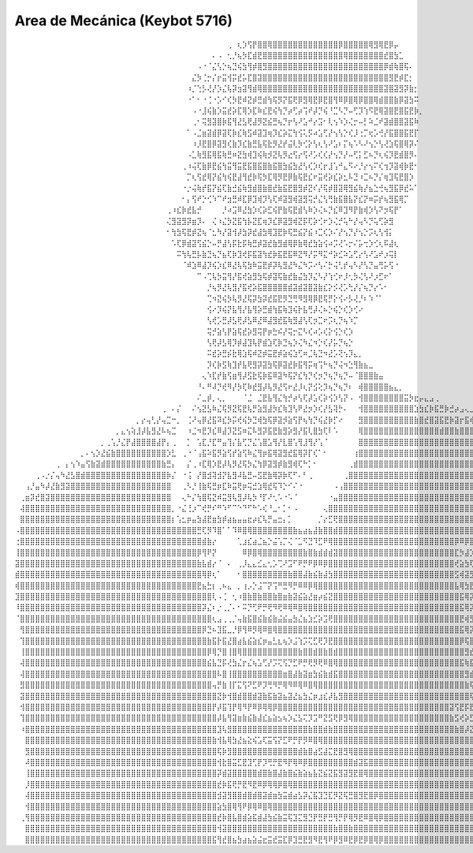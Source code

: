 Area de Mecánica (Keybot 5716)
==============================



⠀⠀⠀⠀⠀⠀⠀⠀⠀⠀⠀⠀⠀⠀⠀⠀⠀⠀⠀⠀⠀⠀⠀⠀⠀⠀⠀⠀⠀⠀⠀⠀⠀⠀⠀⠀⠀⠀⠀⠀⠀⠀⢀⠀⢆⡱⢫⡟⣿⣿⢿⣿⣿⣿⣿⣿⣿⣿⣿⣿⣿⣿⣿⣿⡿⣿⣿⣿⣿⣿⢿⣻⢿⣟⡿⡤⠀⠀⠀⠀⠀⠀⠀⠀⠀⠀⠀⠀⠀⠀⠀⠀⠀⠀⠀⠀⠀⠀⠀⠀⠀⠀⠀⠀⠀⠀⠀⠀⠀⠀⠀⠀⠀⠀⠀⠀⠀⠀⠀⠀⠀⠀⠀⠀⠀⠀
⠀⠀⠀⠀⠀⠀⠀⠀⠀⠀⠀⠀⠀⠀⠀⠀⠀⠀⠀⠀⠀⠀⠀⠀⠀⠀⠀⠀⠀⠀⠀⠀⠀⠀⠀⠀⠀⠀⠀⠄⠠⠀⢂⡘⢦⡳⣏⣾⣟⣿⣿⣿⣿⣿⣿⣿⣿⣿⣿⣿⣿⣿⣿⣿⣿⢿⣿⣿⣿⣿⣿⣿⣿⣞⣿⣳⣁⠀⠀⠀⠀⠀⠀⠀⠀⠀⠀⠀⠀⠀⠀⠀⠀⠀⠀⠀⠀⠀⠀⠀⠀⠀⠀⠀⠀⠀⠀⠀⠀⠀⠀⠀⠀⠀⠀⠀⠀⠀⠀⠀⠀⠀⠀⠀⠀⠀
⠀⠀⠀⠀⠀⠀⠀⠀⠀⠀⠀⠀⠀⠀⠀⠀⠀⠀⠀⠀⠀⠀⠀⠀⠀⠀⠀⠀⠀⠀⠀⠀⠀⠀⠀⠀⠠⠐⠈⣌⢣⡑⢦⣙⢮⣳⢻⡾⣿⣻⣿⣿⣿⣿⣿⣿⣿⣿⣿⣿⣿⣿⣿⣿⣿⣿⣿⣿⣿⣿⣿⣿⣿⡿⣾⢷⣿⢯⠄⠀⠀⠀⠀⠀⠀⠀⠀⠀⠀⠀⠀⠀⠀⠀⠀⠀⠀⠀⠀⠀⠀⠀⠀⠀⠀⠀⠀⠀⠀⠀⠀⠀⠀⠀⠀⠀⠀⠀⠀⠀⠀⠀⠀⠀⠀⠀
⠀⠀⠀⠀⠀⠀⠀⠀⠀⠀⠀⠀⠀⠀⠀⠀⠀⠀⠀⠀⠀⠀⠀⠀⠀⠀⠀⠀⠀⠀⠀⠀⠀⠀⠀⣌⡳⢈⡒⡌⡖⣭⢺⡭⣞⡥⣏⣿⣽⣿⣿⣿⣿⣿⣿⣿⣿⣿⣿⣿⣿⣿⣿⣿⣿⣿⣿⣿⣿⣿⣿⣿⣿⣿⣻⣟⡾⣏⡂⠀⠀⠀⠀⠀⠀⠀⠀⠀⠀⠀⠀⠀⠀⠀⠀⠀⠀⠀⠀⠀⠀⠀⠀⠀⠀⠀⠀⠀⠀⠀⠀⠀⠀⠀⠀⠀⠀⠀⠀⠀⠀⠀⠀⠀⠀⠀
⠀⠀⠀⠀⠀⠀⠀⠀⠀⠀⠀⠀⠀⠀⠀⠀⠀⠀⠀⠀⠀⠀⠀⠀⠀⠀⠀⠀⠀⠀⠀⠀⠀⠀⠰⡈⢑⡣⢜⡜⡱⣌⢧⡽⣲⣽⢻⣾⢿⣿⣿⣿⣿⣿⣿⣿⣿⣿⣿⣿⣿⣿⣿⣿⣿⣿⣿⣿⣿⣿⣿⣿⣿⣽⣿⣽⣻⡽⣷⡂⠀⠀⠀⠀⠀⠀⠀⠀⠀⠀⠀⠀⠀⠀⠀⠀⠀⠀⠀⠀⠀⠀⠀⠀⠀⠀⠀⠀⠀⠀⠀⠀⠀⠀⠀⠀⠀⠀⠀⠀⠀⠀⠀⠀⠀⠀
⠀⠀⠀⠀⠀⠀⠀⠀⠀⠀⠀⠀⠀⠀⠀⠀⠀⠀⠀⠀⠀⠀⠀⠀⠀⠀⠀⠀⠀⠀⠀⠀⠀⠀⠐⠁⠂⠐⢈⠐⡡⠊⢎⡳⣟⠾⣝⡾⣛⣾⢳⢯⡻⡝⣯⢟⡿⣻⢿⣟⡿⣟⣿⢻⠿⡿⣿⢿⡿⣿⣿⢿⣾⣿⣿⣷⡿⣽⣳⠭⠀⠀⠀⠀⠀⠀⠀⠀⠀⠀⠀⠀⠀⠀⠀⠀⠀⠀⠀⠀⠀⠀⠀⠀⠀⠀⠀⠀⠀⠀⠀⠀⠀⠀⠀⠀⠀⠀⠀⠀⠀⠀⠀⠀⠀⠀
⠀⠀⠀⠀⠀⠀⠀⠀⠀⠀⠀⠀⠀⠀⠀⠀⠀⠀⠀⠀⠀⠀⠀⠀⠀⠀⠀⠀⠀⠀⠀⠀⠀⠀⠀⠠⠐⣸⢮⣷⡱⣭⣞⡵⣏⢿⡱⣏⠷⣎⣟⢮⢳⡙⡴⢋⡴⢩⠞⡼⡙⢮⠘⣉⠣⡙⠤⢋⡹⢱⠫⣟⢿⣽⣿⣟⣿⣯⣟⡷⡀⠀⠀⠀⠀⠀⠀⠀⠀⠀⠀⠀⠀⠀⠀⠀⠀⠀⠀⠀⠀⠀⠀⠀⠀⠀⠀⠀⠀⠀⠀⠀⠀⠀⠀⠀⠀⠀⠀⠀⠀⠀⠀⠀⠀⠀
⠀⠀⠀⠀⠀⠀⠀⠀⠀⠀⠀⠀⠀⠀⠀⠀⠀⠀⠀⠀⠀⠀⠀⠀⠀⠀⠀⠀⠀⠀⠀⠀⠀⠀⠀⢀⠂⢭⣻⣽⣿⡷⣯⢻⣜⣣⢟⣼⡻⣝⣮⣛⢦⡙⡖⢣⠜⣡⠚⡔⣩⠂⢇⢢⠱⡱⢌⡒⠤⡃⠵⣈⠞⣽⣾⣿⣿⣽⣯⠷⠀⠀⠀⠀⠀⠀⠀⠀⠀⠀⠀⠀⠀⠀⠀⠀⠀⠀⠀⠀⠀⠀⠀⠀⠀⠀⠀⠀⠀⠀⠀⠀⠀⠀⠀⠀⠀⠀⠀⠀⠀⠀⠀⠀⠀⠀
⠀⠀⠀⠀⠀⠀⠀⠀⠀⠀⠀⠀⠀⠀⠀⠀⠀⠀⠀⠀⠀⠀⠀⠀⠀⠀⠀⠀⠀⠀⠀⠀⠀⠀⠁⠠⣈⣶⣽⣾⡿⣽⢏⡷⣎⢷⣫⠾⣽⣹⢶⡹⣎⡵⣍⢳⢪⢅⡫⠴⣡⢋⡜⢢⢣⡑⢎⡸⢐⡉⢖⡡⢚⡜⣯⣿⣿⣯⣟⡏⠀⠀⠀⠀⠀⠀⠀⠀⠀⠀⠀⠀⠀⠀⠀⠀⠀⠀⠀⠀⠀⠀⠀⠀⠀⠀⠀⠀⠀⠀⠀⠀⠀⠀⠀⠀⠀⠀⠀⠀⠀⠀⠀⠀⠀⠀
⠀⠀⠀⠀⠀⠀⠀⠀⠀⠀⠀⠀⠀⠀⠀⠀⠀⠀⠀⠀⠀⠀⠀⠀⠀⠀⠀⠀⠀⠀⠀⠀⠀⠀⠀⠰⡸⣟⣿⡿⣽⣻⢎⣷⡹⣎⣷⣛⣧⢯⣗⡻⣜⡞⣬⢇⡳⢊⡕⢣⢆⢣⠜⣡⠆⡍⢦⠡⠣⠜⢢⡑⢣⢜⣱⢯⣿⢿⡽⠌⠀⠀⠀⠀⠀⠀⠀⠀⠀⠀⠀⠀⠀⠀⠀⠀⠀⠀⠀⠀⠀⠀⠀⠀⠀⠀⠀⠀⠀⠀⠀⠀⠀⠀⠀⠀⠀⠀⠀⠀⠀⠀⠀⠀⠀⠀
⠀⠀⠀⠀⠀⠀⠀⠀⠀⠀⠀⠀⠀⠀⠀⠀⠀⠀⠀⠀⠀⠀⠀⠀⠀⠀⠀⠀⠀⠀⠀⠀⠀⠀⠠⣁⢷⣻⣯⢿⣯⢷⣛⠶⣝⣳⢾⣹⢮⢷⡺⣝⢧⡻⣔⢫⡔⢫⠜⡡⢎⢎⡜⢢⡙⡜⠤⢋⡅⣋⠦⡙⢆⢮⡹⣟⣾⣿⡻⠄⠀⠀⠀⠀⠀⠀⠀⠀⠀⠀⠀⠀⠀⠀⠀⠀⠀⠀⠀⠀⠀⠀⠀⠀⠀⠀⠀⠀⠀⠀⠀⠀⠀⠀⠀⠀⠀⠀⠀⠀⠀⠀⠀⠀⠀⠀
⠀⠀⠀⠀⠀⠀⠀⠀⠀⠀⠀⠀⠀⠀⠀⠀⠀⠀⠀⠀⠀⠀⠀⠀⠀⠀⠀⠀⠀⠀⠀⠀⠀⢀⠰⢬⢏⣷⡿⣟⣮⢳⣭⢻⣭⣟⣯⣿⣯⣿⣷⣯⣿⣳⣮⣳⣜⢣⢎⡱⢎⡖⣸⢡⠚⣄⠫⠔⡘⡔⢢⠍⢎⢲⡹⣽⢾⡷⣟⠂⠀⠀⠀⠀⠀⠀⠀⠀⠀⠀⠀⠀⠀⠀⠀⠀⠀⠀⠀⠀⠀⠀⠀⠀⠀⠀⠀⠀⠀⠀⠀⠀⠀⠀⠀⠀⠀⠀⠀⠀⠀⠀⠀⠀⠀⠀
⠀⠀⠀⠀⠀⠀⠀⠀⠀⠀⠀⠀⠀⠀⠀⠀⠀⠀⠀⠀⠀⠀⠀⠀⠀⠀⠀⠀⠀⠀⠀⠀⠀⠀⡉⢆⢫⣞⢿⡝⣮⢳⢮⣟⣼⢻⣞⡷⢯⡳⣏⢿⡻⣟⡿⣷⢯⣟⣎⠖⣭⢞⡵⣎⡵⣂⠧⣙⠰⣉⠦⡙⡌⢶⣹⢯⣟⣿⡱⠀⠀⠀⠀⠀⠀⠀⠀⠀⠀⠀⠀⠀⠀⠀⠀⠀⠀⠀⠀⠀⠀⠀⠀⠀⠀⠀⠀⠀⠀⠀⠀⠀⠀⠀⠀⠀⠀⠀⠀⠀⠀⠀⠀⠀⠀⠀
⠀⠀⠀⠀⠀⠀⠀⠀⠀⠀⠀⠀⠀⠀⠀⠀⠀⠀⠀⠀⠀⠀⠀⠀⠀⠀⠀⠀⠀⠀⠀⠀⠀⠐⡐⢬⢷⡞⣯⡝⣮⢏⣷⣚⣮⢷⣻⣾⣿⣷⣿⣞⣷⣯⣟⣿⣻⡾⣝⠎⡜⢯⡾⣿⣽⢿⣻⣮⢷⡜⣦⣑⢚⢦⣻⣯⡿⣞⠥⠁⠀⠀⠀⠀⠀⠀⠀⠀⠀⠀⠀⠀⠀⠀⠀⠀⠀⠀⠀⠀⠀⠀⠀⠀⠀⠀⠀⠀⠀⠀⠀⠀⠀⠀⠀⠀⠀⠀⠀⠀⠀⠀⠀⠀⠀⠀
⠀⠀⠀⠀⠀⠀⠀⠀⠀⠀⠀⠀⠀⠀⠀⠀⠀⠀⠀⠀⠀⠀⠀⠀⠀⠀⠀⠀⠀⠀⠀⠀⠀⠂⡄⢫⠞⡑⢊⠱⠉⠞⣲⣛⠾⣏⡿⣹⢾⡹⢣⢏⠾⣽⣻⢾⣽⣻⢭⡚⣌⢣⢛⣷⣯⣿⣧⡝⣎⡝⠶⡭⡞⢦⣻⣯⢿⡉⠀⠀⠀⠀⠀⠀⠀⠀⠀⠀⠀⠀⠀⠀⠀⠀⠀⠀⠀⠀⠀⠀⠀⠀⠀⠀⠀⠀⠀⠀⠀⠀⠀⠀⠀⠀⠀⠀⠀⠀⠀⠀⠀⠀⠀⠀⠀⠀
⠀⠀⠀⠀⠀⠀⠀⠀⠀⠀⠀⠀⠀⠀⠀⠀⠀⠀⠀⠀⠀⠀⠀⠀⠀⠀⠀⠀⠀⠀⢀⠰⣎⡷⣞⣧⡚⠀⠀⠀⠀⡘⠴⣩⠿⣜⣳⡱⢎⡵⣋⢮⡟⣷⢯⣟⣾⢣⠷⡱⢌⠦⡙⣎⠿⣹⠻⡟⣷⢾⡱⢣⠝⡲⢯⡟⠁⠀⠀⠀⠀⠀⠀⠀⠀⠀⠀⠀⠀⠀⠀⠀⠀⠀⠀⠀⠀⠀⠀⠀⠀⠀⠀⠀⠀⠀⠀⠀⠀⠀⠀⠀⠀⠀⠀⠀⠀⠀⠀⠀⠀⠀⠀⠀⠀⠀
⠀⠀⠀⠀⠀⠀⠀⠀⠀⠀⠀⠀⠀⠀⠀⠀⠀⠀⠀⠀⠀⠀⠀⠀⠀⠀⠀⠀⠀⠀⢌⣻⣽⣻⡽⣶⡹⠄⠀⢌⠰⣌⡳⣝⣯⢳⡧⣝⣏⢶⡹⣎⡿⣽⣻⢾⣝⡯⢏⡵⢊⠖⡱⢌⡚⢥⠓⡜⢤⠣⡙⢥⢋⡵⣻⠀⠀⠀⠀⠀⠀⠀⠀⠀⠀⠀⠀⠀⠀⠀⠀⠀⠀⠀⠀⠀⠀⠀⠀⠀⠀⠀⠀⠀⠀⠀⠀⠀⠀⠀⠀⠀⠀⠀⠀⠀⠀⠀⠀⠀⠀⠀⠀⠀⠀⠀
⠀⠀⠀⠀⠀⠀⠀⠀⠀⠀⠀⠀⠀⠀⠀⠀⠀⠀⠀⠀⠀⠀⠀⠀⠀⠀⠀⠀⠀⠀⠂⢳⣳⢯⣟⡾⣝⢦⠈⣂⠳⡜⣽⢺⡼⣳⡽⣞⣼⣳⢿⣹⣟⡷⢯⣛⣮⡝⣮⠰⣉⢎⡱⠌⡜⢢⡙⡜⢢⡑⡩⢆⢣⢺⡅⠀⠀⠀⠀⠀⠀⠀⠀⠀⠀⠀⠀⠀⠀⠀⠀⠀⠀⠀⠀⠀⠀⠀⠀⠀⠀⠀⠀⠀⠀⠀⠀⠀⠀⠀⠀⠀⠀⠀⠀⠀⠀⠀⠀⠀⠀⠀⠀⠀⠀⠀
⠀⠀⠀⠀⠀⠀⠀⠀⠀⠀⠀⠀⠀⠀⠀⠀⠀⠀⠀⠀⠀⠀⠀⠀⠀⠀⠀⠀⠀⠀⠀⠡⢏⡿⣾⣽⢫⣮⡑⠤⡛⣼⢣⡯⣗⡯⢷⣛⡾⣽⣞⣷⣻⣾⢿⡿⣷⢿⣞⣳⣵⢪⠴⡩⢜⠡⡒⠌⡥⢒⡱⢊⢆⠯⣼⢆⠀⠀⠀⠀⠀⠀⠀⠀⠀⠀⠀⠀⠀⠀⠀⠀⠀⠀⠀⠀⠀⠀⠀⠀⠀⠀⠀⠀⠀⠀⠀⠀⠀⠀⠀⠀⠀⠀⠀⠀⠀⠀⠀⠀⠀⠀⠀⠀⠀⠀
⠀⠀⠀⠀⠀⠀⠀⠀⠀⠀⠀⠀⠀⠀⠀⠀⠀⠀⠀⠀⠀⠀⠀⠀⠀⠀⠀⠀⠀⠀⠀⠀⠭⢳⢧⣛⡧⣷⣙⢦⡙⣦⢏⡷⣹⢞⡯⣯⣽⢳⣞⡷⣯⣟⣯⠿⣝⠻⡜⡭⠻⣍⠚⡵⣊⠵⣡⢋⡔⢣⠜⣡⠞⡰⢭⡇⠀⠀⠀⠀⠀⠀⠀⠀⠀⠀⠀⠀⠀⠀⠀⠀⠀⠀⠀⠀⠀⠀⠀⠀⠀⠀⠀⠀⠀⠀⠀⠀⠀⠀⠀⠀⠀⠀⠀⠀⠀⠀⠀⠀⠀⠀⠀⠀⠀⠀
⠀⠀⠀⠀⠀⠀⠀⠀⠀⠀⠀⠀⠀⠀⠀⠀⠀⠀⠀⠀⠀⠀⠀⠀⠀⠀⠀⠀⠀⠀⠀⠀⠀⠈⠾⣱⠿⣼⡹⢮⡱⣎⠿⣜⢧⢯⣳⠷⣭⣟⡾⡽⢧⣻⣜⠳⣌⠳⡩⠔⢣⠌⡓⢬⢃⡞⢤⠣⡜⢣⡙⣤⢛⡥⢫⠐⠀⠀⠀⠀⠀⠀⠀⠀⠀⠀⠀⠀⠀⠀⠀⠀⠀⠀⠀⠀⠀⠀⠀⠀⠀⠀⠀⠀⠀⠀⠀⠀⠀⠀⠀⠀⠀⠀⠀⠀⠀⠀⠀⠀⠀⠀⠀⠀⠀⠀
⠀⠀⠀⠀⠀⠀⠀⠀⠀⠀⠀⠀⠀⠀⠀⠀⠀⠀⠀⠀⠀⠀⠀⠀⠀⠀⠀⠀⠀⠀⠀⠀⠀⠀⠀⠀⠉⠠⢉⢧⡳⣭⢻⡜⣯⢞⣵⣻⣳⢯⡾⣽⢯⣷⣞⣷⣬⣳⡹⣌⠣⡜⢱⢊⠖⡸⢂⡳⢌⢣⠜⡰⣋⠖⠁⠀⠀⠀⠀⠀⠀⠀⠀⠀⠀⠀⠀⠀⠀⠀⠀⠀⠀⠀⠀⠀⠀⠀⠀⠀⠀⠀⠀⠀⠀⠀⠀⠀⠀⠀⠀⠀⠀⠀⠀⠀⠀⠀⠀⠀⠀⠀⠀⠀⠀⠀
⠀⠀⠀⠀⠀⠀⠀⠀⠀⠀⠀⠀⠀⠀⠀⠀⠀⠀⠀⠀⠀⠀⠀⠀⠀⠀⠀⠀⠀⠀⠀⠀⠀⠀⠀⠀⠀⠀⡘⢦⡻⣜⢧⣻⡜⣯⢞⡵⣯⣿⣿⣿⣿⣿⣾⣽⣾⣽⣿⣽⣷⣎⡕⡪⢜⡡⢓⡜⡌⢦⡙⡔⠡⠂⠀⠀⠀⠀⠀⠀⠀⠀⠀⠀⠀⠀⠀⠀⠀⠀⠀⠀⠀⠀⠀⠀⠀⠀⠀⠀⠀⠀⠀⠀⠀⠀⠀⠀⠀⠀⠀⠀⠀⠀⠀⠀⠀⠀⠀⠀⠀⠀⠀⠀⠀⠀
⠀⠀⠀⠀⠀⠀⠀⠀⠀⠀⠀⠀⠀⠀⠀⠀⠀⠀⠀⠀⠀⠀⠀⠀⠀⠀⠀⠀⠀⠀⠀⠀⠀⠀⠀⠀⠀⠀⢉⠲⣝⢮⡳⢧⡻⣜⢯⡽⣳⡽⣞⣯⣟⡻⣙⢛⠻⣻⢿⡿⣟⢯⡛⡕⢪⠔⡣⢜⡘⠆⠱⠈⠁⠀⠀⠀⠀⠀⠀⠀⠀⠀⠀⠀⠀⠀⠀⠀⠀⠀⠀⠀⠀⠀⠀⠀⠀⠀⠀⠀⠀⠀⠀⠀⠀⠀⠀⠀⠀⠀⠀⠀⠀⠀⠀⠀⠀⠀⠀⠀⠀⠀⠀⠀⠀⠀
⠀⠀⠀⠀⠀⠀⠀⠀⠀⠀⠀⠀⠀⠀⠀⠀⠀⠀⠀⠀⠀⠀⠀⠀⠀⠀⠀⠀⠀⠀⠀⠀⠀⠀⠀⠀⠀⠀⢪⠔⡹⢮⡝⣧⢻⡜⣧⢻⡵⣛⣾⢳⣯⢷⣹⢮⡗⣧⢛⡼⢌⠦⡑⢮⡑⢎⡱⢊⠔⠀⠀⠀⠀⠀⠀⠀⠀⠀⠀⠀⠀⠀⠀⠀⠀⠀⠀⠀⠀⠀⠀⠀⠀⠀⠀⠀⠀⠀⠀⠀⠀⠀⠀⠀⠀⠀⠀⠀⠀⠀⠀⠀⠀⠀⠀⠀⠀⠀⠀⠀⠀⠀⠀⠀⠀⠀
⠀⠀⠀⠀⠀⠀⠀⠀⠀⠀⠀⠀⠀⠀⠀⠀⠀⠀⠀⠀⠀⠀⠀⠀⠀⠀⠀⠀⠀⠀⠀⠀⠀⠀⠀⠀⠀⠀⢣⢞⡡⣛⡼⣣⢟⡼⣣⠿⣜⠿⣼⣻⣞⣯⢷⣻⣼⢣⢏⡲⣉⠖⡩⢆⡙⢦⠱⡉⠀⠀⠀⠀⠀⠀⠀⠀⠀⠀⠀⠀⠀⠀⠀⠀⠀⠀⠀⠀⠀⠀⠀⠀⠀⠀⠀⠀⠀⠀⠀⠀⠀⠀⠀⠀⠀⠀⠀⠀⠀⠀⠀⠀⠀⠀⠀⠀⠀⠀⠀⠀⠀⠀⠀⠀⠀⠀
⠀⠀⠀⠀⠀⠀⠀⠀⠀⠀⠀⠀⠀⠀⠀⠀⠀⠀⠀⠀⠀⠀⠀⠀⠀⠀⠀⠀⠀⠀⠀⠀⠀⠀⠀⠀⠀⠀⢭⡚⣵⢣⡟⣵⢯⣞⡵⣻⢭⡟⡶⣓⠮⡜⢭⡒⣍⠣⢎⠴⡡⢎⡕⢪⡑⢎⡱⠀⠀⠀⠀⠀⠀⠀⠀⠀⠀⠀⠀⠀⠀⠀⠀⠀⠀⠀⠀⠀⠀⠀⠀⠀⠀⠀⠀⠀⠀⠀⠀⠀⠀⠀⠀⠀⠀⠀⠀⠀⠀⠀⠀⠀⠀⠀⠀⠀⠀⠀⠀⠀⠀⠀⠀⠀⠀⠀
⠀⠀⠀⠀⠀⠀⠀⠀⠀⠀⠀⠀⠀⠀⠀⠀⠀⠀⠀⠀⠀⠀⠀⠀⠀⠀⠀⠀⠀⠀⠀⠀⠀⠀⠀⠀⠀⠀⢣⢟⡼⣣⢿⡹⡾⣼⣹⢧⡟⣾⣱⢏⡷⣙⢦⡱⢌⠳⣌⠲⡑⢎⡜⡥⡙⢦⡑⠀⠀⠀⠀⠀⠀⠀⠀⠀⠀⠀⠀⠀⠀⠀⠀⠀⠀⠀⠀⠀⠀⠀⠀⠀⠀⠀⠀⠀⠀⠀⠀⠀⠀⠀⠀⠀⠀⠀⠀⠀⠀⠀⠀⠀⠀⠀⠀⠀⠀⠀⠀⠀⠀⠀⠀⠀⠀⠀
⠀⠀⠀⠀⠀⠀⠀⠀⠀⠀⠀⠀⠀⠀⠀⠀⠀⠀⠀⠀⠀⠀⠀⠀⠀⠀⠀⠀⠀⠀⠀⠀⠀⠀⠀⠀⠀⠀⠭⣞⡵⣛⡮⣗⢿⣱⢯⠾⣝⡾⣭⣟⡾⣵⢮⣱⢋⠶⣈⢧⣙⠲⣜⡡⢝⢢⡹⣄⡀⠀⠀⠀⠀⠀⠀⠀⠀⠀⠀⠀⠀⠀⠀⠀⠀⠀⠀⠀⠀⠀⠀⠀⠀⠀⠀⠀⠀⠀⠀⠀⠀⠀⠀⠀⠀⠀⠀⠀⠀⠀⠀⠀⠀⠀⠀⠀⠀⠀⠀⠀⠀⠀⠀⠀⠀⠀
⠀⠀⠀⠀⠀⠀⠀⠀⠀⠀⠀⠀⠀⠀⠀⠀⠀⠀⠀⠀⠀⠀⠀⠀⠀⠀⠀⠀⠀⠀⠀⠀⠀⠀⠀⠀⠀⠀⡹⢎⡷⣫⢷⣹⡞⣧⢟⣻⡽⣽⣳⢯⡿⣽⣞⡷⣯⢻⡭⢶⢩⠓⢦⡙⢬⠲⣑⢻⣷⣦⣀⠀⠀⠀⠀⠀⠀⠀⠀⠀⠀⠀⠀⠀⠀⠀⠀⠀⠀⠀⠀⠀⠀⠀⠀⠀⠀⠀⠀⠀⠀⠀⠀⠀⠀⠀⠀⠀⠀⠀⠀⠀⠀⠀⠀⠀⠀⠀⠀⠀⠀⠀⠀⠀⠀⠀
⠀⠀⠀⠀⠀⠀⠀⠀⠀⠀⠀⠀⠀⠀⠀⠀⠀⠀⠀⠀⠀⠀⠀⠀⠀⠀⠀⠀⠀⠀⠀⠀⠀⠀⠀⠀⠀⢄⠱⣏⡞⣷⢫⣶⢻⡼⣫⣗⢯⡷⣯⠿⣽⠳⢯⡝⣎⢳⡙⢎⡲⡙⢦⡙⢦⡙⠤⠈⣿⣿⣿⣷⣤⠀⠀⠀⠀⠀⠀⠀⠀⠀⠀⠀⠀⠀⠀⠀⠀⠀⠀⠀⠀⠀⠀⠀⠀⠀⠀⠀⠀⠀⠀⠀⠀⠀⠀⠀⠀⠀⠀⠀⠀⠀⠀⠀⠀⠀⠀⠀⠀⠀⠀⠀⠀⠀
⠀⠀⠀⠀⠀⠀⠀⠀⠀⠀⠀⠀⠀⠀⠀⠀⠀⠀⠀⠀⠀⠀⠀⠀⠀⠀⠀⠀⠀⠀⠀⠀⠀⠀⠀⠀⠘⠄⠛⠼⡙⢞⠻⡜⡳⢏⠷⣞⣻⡼⢧⡻⣜⢫⠖⣜⡸⢆⡝⣪⢕⡹⢦⡙⢦⡙⠆⠀⢾⣿⣿⣿⣿⣿⣦⣄⡀⠀⠀⠀⠀⠀⠀⠀⠀⠀⠀⠀⠀⠀⠀⠀⠀⠀⠀⠀⠀⠀⠀⠀⠀⠀⠀⠀⠀⠀⠀⠀⠀⠀⠀⠀⠀⠀⠀⠀⠀⠀⠀⠀⠀⠀⠀⠀⠀⠀
⠀⠀⠀⠀⠀⠀⠀⠀⠀⠀⠀⠀⠀⠀⠀⠀⠀⠀⠀⠀⠀⠀⠀⠀⠀⠀⠀⠀⠀⠀⠀⠀⠀⠀⠀⠀⠌⣀⡾⡀⢄⡀⠀⠀⠀⠈⣈⠀⣈⣟⣧⢻⣌⢳⡚⡴⢣⢏⡼⣡⢎⡵⢪⡱⢣⡝⠠⠀⢺⣿⣿⣿⣿⣿⣿⣿⣿⣭⡳⣖⡤⣄⣠⢀⠀⠀⠀⠀⠀⠀⠀⠀⠀⠀⠀⠀⠀⠀⠀⠀⠀⠀⠀⠀⠀⠀⠀⠀⠀⠀⠀⠀⠀⠀⠀⠀⠀⠀⠀⠀⠀⠀⠀⠀⠀⠀
⠀⠀⠀⠀⠀⠀⠀⠀⠀⠀⠀⠀⠀⠀⠀⠀⠀⠀⠀⠀⠀⠀⠀⠀⠀⠀⠀⠀⠀⢀⠀⠄⡌⠀⠀⠌⢢⣝⣣⠷⣌⢯⡻⣝⢯⣟⢧⡛⣵⣻⣼⡳⣎⢷⣹⢣⠟⣜⡲⡱⢎⡜⣣⢽⡓⠄⠀⠀⢺⣿⣿⣿⣿⣿⣿⣿⣿⣿⣿⣱⣳⣎⡷⣯⣛⡷⣚⡴⣠⢄⣀⢀⠀⠀⠀⠀⠀⠀⠀⠀⠀⠀⠀⠀⠀⠀⠀⠀⠀⠀⠀⠀⠀⠀⠀⠀⠀⠀⠀⠀⠀⠀⠀⠀⠀⠀
⠀⠀⠀⠀⠀⠀⠀⠀⠀⠀⠀⠀⠀⠀⠀⠀⠀⠀⠀⠀⠀⠀⠀⠀⡀⡔⢤⢃⡜⢤⣉⠒⡀⠀⢈⠜⢤⡿⣜⣯⠽⣎⡳⡭⢞⢮⡳⣙⢾⣳⢯⡿⣽⡺⣵⢫⡟⢦⢳⡙⢮⣜⡷⡋⠔⠀⠀⠀⣻⣿⣿⣿⣿⣿⣿⣿⣿⣿⣿⣷⣿⣞⣿⣽⣯⣟⡷⣽⡖⣯⢾⣹⣞⣵⣲⢦⣤⣄⣀⡀⠀⠀⠀⠀⠀⠀⠀⠀⠀⠀⠀⠀⠀⠀⠀⠀⠀⠀⠀⠀⠀⠀⠀⠀⠀⠀
⠀⠀⠀⠀⠀⠀⠀⠀⠀⠀⠀⠀⠀⠀⠀⠀⠀⠀⠀⠀⡀⣄⢢⢵⣸⡼⣧⣻⣜⠧⢦⣉⠀⠀⠰⣈⠲⣟⡹⣎⠿⣼⡹⣝⣫⠶⣍⠧⣻⡽⣯⣟⣷⣻⡵⣻⡜⣯⢇⣿⣳⢏⠇⠡⠀⠀⠀⠀⢿⣿⣿⣿⣿⣿⣿⣿⣿⣿⣿⣿⣿⣿⣿⣿⣾⣿⣿⣷⣿⣿⣿⣳⣿⡾⣽⣻⣾⣽⣳⢯⣟⡶⣤⣄⡀⠀⠀⠀⠀⠀⠀⠀⠀⠀⠀⠀⠀⠀⠀⠀⠀⠀⠀⠀⠀⠀
⠀⠀⠀⠀⠀⠀⠀⠀⠀⠀⠀⠀⠀⠀⠀⠀⠀⡀⢀⢡⡘⣌⡟⣼⣿⣿⣿⣿⣼⡟⡄⢀⠀⠀⡁⠀⢡⣏⡘⣏⠛⣤⢹⡌⣧⢋⡙⣌⢡⣿⣡⢻⡜⣇⣿⢡⢻⣸⢻⡜⢡⠈⠀⠀⠀⠀⠀⠀⣿⣿⣿⣿⣿⣿⣿⣿⣿⣿⣿⣿⣿⣿⣿⣿⣿⣿⣿⣿⣿⣿⣿⣿⣧⣿⣿⣿⣿⣿⣿⣿⣏⡟⣧⣼⢹⡟⣤⣄⣀⡀⠀⠀⠀⠀⠀⠀⠀⠀⠀⠀⠀⠀⠀⠀⠀⠀
⠀⠀⠀⠀⠀⠀⠀⠀⠀⠀⠀⠀⠀⡀⠄⢢⡱⣜⣮⣷⣿⣿⣿⣿⣿⣿⣿⣿⣿⣿⡱⣃⠀⢀⠐⠈⢠⣯⠵⣯⡻⣵⢫⡞⣵⢫⠷⣌⢻⡶⣯⢿⣽⣻⣞⣯⢿⡽⡏⢎⠁⠂⠀⠀⠀⠀⠀⢰⣿⣿⣿⣿⣿⣿⣿⣿⣿⣿⣿⣿⣿⣿⣿⣿⣿⣿⣿⣿⣿⣿⣿⣿⣿⣿⣿⣿⣿⣿⣿⣿⣿⣿⣿⣿⣿⣿⣿⣾⣿⣿⣷⣆⠀⠀⠀⠀⠀⠀⠀⠀⠀⠀⠀⠀⠀⠀
⠀⠀⠀⠀⠀⠀⠀⠀⢀⠀⡄⢢⠱⣤⢫⣷⣽⣾⣿⣿⣿⣿⣿⣿⣿⣿⣿⣿⣿⣷⣛⡄⠀⠀⡌⢀⠰⣏⢿⡱⣟⡼⢧⡻⣜⢯⡳⣌⢳⡿⣽⣻⡾⣷⣻⢾⢏⠓⡁⠂⠀⠀⠀⠀⠀⠀⢀⣾⣿⣿⣿⣿⣿⣿⣿⣿⣿⣿⣿⣿⣿⣿⣿⣿⣿⣿⣿⣿⣿⣿⣿⣿⣿⣿⣿⣿⣿⣿⣿⣿⣿⣿⣿⣿⣿⣿⣿⣿⣿⣿⣿⣿⣧⠀⠀⠀⠀⠀⠀⠀⠀⠀⠀⠀⠀⠀
⠀⠀⠀⠀⢀⠠⡐⡌⢤⠳⣜⣣⣿⣾⣿⣿⣿⣿⣿⣿⣿⣿⣿⣿⣿⣿⣿⣿⣿⣿⡷⡌⠀⠐⢨⠀⡜⣿⣺⢽⣺⡝⣧⣻⠼⣧⣛⠤⣫⣟⣷⢿⡽⡷⢏⠋⠄⠃⢀⠀⠀⠀⠀⠀⠀⢀⣿⣿⣿⣿⣿⣿⣿⣿⣿⣿⣿⣿⣿⣿⣿⣿⣿⣿⣿⣿⣿⣿⣿⣿⣿⣿⣿⣿⣿⣿⣿⣿⣿⣿⣿⣿⣿⣿⣿⣿⣿⣿⣿⣿⣿⣿⣿⣷⠀⠀⠀⠀⠀⠀⠀⠀⠀⠀⠀⠀
⠀⠀⢠⡘⣤⠳⡼⣜⣷⣻⣽⣿⣿⣿⣿⣿⣿⣿⣿⣿⣿⣿⣿⣿⣿⣿⣿⣿⣿⣿⣿⠀⠀⢀⠣⡘⢸⣷⢯⣛⡶⣏⠷⣭⢟⡶⢭⣚⣱⢿⣞⢯⠹⡑⠊⠌⠐⠀⠀⠀⠀⠀⠀⠠⢠⣿⣿⣿⣿⣿⣿⣿⣿⣿⣿⣿⣿⣿⣿⣿⣿⣿⣿⣿⣿⣿⣿⣿⣿⣿⣿⣿⣿⣿⣿⣿⣿⣿⣿⣿⣿⣿⣿⣿⣿⣿⣿⣿⣿⣿⣿⣿⣿⣿⣇⠀⠀⠀⠀⠀⠀⠀⠀⠀⠀⠀
⠀⢀⣶⡽⣞⣿⣽⣿⣿⣿⣿⣿⣿⣿⣿⣿⣿⣿⣿⣿⣿⣿⣿⣿⣿⣿⣿⣿⣿⣿⣿⠀⠀⢄⠓⡌⢳⣿⢯⣝⠾⣭⣻⢧⣻⡼⢧⡳⠘⡏⠜⢂⠡⠐⠡⠈⠀⠀⠀⠀⠀⠀⠐⣤⣿⣿⣿⣿⣿⣿⣿⣿⣿⣿⣿⣿⣿⣿⣿⣿⣿⣿⣿⣿⣿⣿⣿⣿⣿⣿⣿⣿⣿⣿⣿⣿⣿⣿⣿⣿⣿⣿⣿⣿⣿⣿⣿⣿⣿⣿⣿⣿⣿⣿⣿⠀⠀⠀⠀⠀⠀⠀⠀⠀⠀⠀
⠀⢼⣿⣿⣿⣿⣿⣿⣿⣿⣿⣿⣿⣿⣿⣿⣿⣿⣿⣿⣿⣿⣿⣿⣿⣿⣿⣿⣿⣿⣿⡀⠐⣌⢘⡰⠉⢞⡛⠎⠛⠱⠋⠉⠑⠙⠋⠓⠡⢎⠘⣀⠂⡁⠂⠠⠀⠀⠀⠀⠀⢄⣿⣿⣿⣿⣿⣿⣿⣿⣿⣿⣿⣿⣿⣿⣿⣿⣿⣿⣿⣿⣿⣿⣿⣿⣿⣿⣿⣿⣿⣿⣿⣿⣿⣿⣿⣿⣿⣿⣿⣿⣿⣿⣿⣿⣿⣿⣿⣿⣿⣿⣿⣿⣿⡅⠀⠀⠀⠀⠀⠀⠀⠀⠀⠀
⠀⣿⣿⣿⣿⣿⣿⣿⣿⣿⣿⣿⣿⣿⣿⣿⣿⣿⣿⣿⣿⣿⣿⣿⣿⣿⣿⣿⣿⣿⣿⡆⢡⣂⡶⣤⣳⣼⣟⣶⣳⡾⣴⣦⣤⣤⣖⡴⣎⢧⡛⣤⣒⡄⡁⠀⠀⠀⠀⠀⡈⡔⣋⢟⣿⣿⣿⣿⣿⣿⣿⣿⣿⣿⣿⣿⣿⣿⣿⣿⣿⣿⣿⣿⣿⣿⣿⣿⣿⣿⣿⣿⣿⣿⣿⣿⣿⣿⣿⣿⣿⣿⣿⣿⣿⣿⣿⣿⣿⣿⣿⣿⣿⣿⣿⣖⠀⠀⠀⠀⠀⠀⠀⠀⠀⠀
⠠⣿⣿⣿⣿⣿⣿⣿⣿⣿⣿⣿⣿⣿⣿⣿⣿⣿⣿⣿⣿⣿⣿⣿⣿⣿⣿⣿⣿⣿⣿⣿⣿⣿⣿⣿⣛⢏⡻⠹⣿⠁⠁⠹⠿⣿⢿⣿⣿⣿⣿⣿⣿⣿⣿⣷⣦⣴⣦⣼⣷⣿⣿⣾⣿⣿⣿⣿⣿⣿⣿⣿⣿⣿⣿⣿⣿⣿⣿⣿⣿⣿⣿⣿⣿⣿⣿⣿⣿⣿⣿⣿⣿⣿⣿⣿⣿⣿⣿⣿⣿⣿⣿⣿⣿⣿⣿⣿⣿⣿⣿⣿⣿⣿⣿⣿⠀⠀⠀⠀⠀⠀⠀⠀⠀⠀
⢐⣿⣿⣿⣿⣿⣿⣿⣿⣿⣿⣿⣿⣿⣿⣿⣿⣿⣿⣿⣿⣿⣿⣿⣿⣿⣿⣿⣿⣿⣿⣿⣿⣿⣿⣿⣿⣾⣷⡔⠀⠀⠀⠀⢁⣰⣎⣴⣈⣦⡑⣬⢡⡉⢌⠈⣁⠫⣙⠹⣋⠟⢿⣿⣿⣿⣿⣿⣿⣿⣿⣿⣿⣿⣿⣿⣿⣿⣿⣿⣿⣿⣿⣿⣿⣿⣿⡿⠿⡿⣿⣿⣿⣿⣿⣿⣿⣿⣿⣿⣿⣿⣿⣿⣿⣿⣿⣿⣿⣿⣿⣿⣿⣿⣿⣟⠀⠀⠀⠀⠀⠀⠀⠀⠀⠀
⢸⣿⣿⣿⣿⣿⣿⣿⣿⣿⣿⣿⣿⣿⣿⣿⣿⣿⣿⣿⣿⣿⣿⣿⣿⣿⣿⣿⣿⣿⣿⣿⣿⣿⣿⣿⡿⢻⠟⡝⠀⠀⠀⠀⠀⠿⡿⣿⢿⣿⣿⣿⣿⣿⣿⣿⣿⣷⣿⣷⣾⣾⣾⣽⣿⣿⣿⣿⣿⣿⣿⣿⣿⣿⣿⣿⣿⣿⣿⣿⣿⣿⣿⣿⣿⣿⣿⣏⡳⣼⡱⢻⣿⣿⣿⣿⣿⣿⣿⣿⣿⣿⣿⣿⣿⣿⣿⣿⣿⣿⣿⣿⣿⣿⣿⡇⠀⠀⠀⠀⠀⠀⠀⠀⠀⠀
⣽⣿⣿⣿⣿⣿⣿⣿⣿⣿⣿⣿⣿⣿⣿⣿⣿⣿⣿⣿⣿⣿⣿⣿⣿⣿⣿⣿⣿⣿⣿⣿⣿⣿⣿⣿⣷⣧⣾⡔⠈⠀⠄⠀⢀⡸⣄⣄⣊⣄⢂⡡⢉⠜⣩⠋⠟⡛⠟⡿⠿⡿⣿⣿⣿⣿⣿⣿⣿⣿⣿⣿⣿⣿⣿⣿⣿⣿⣿⣿⣿⣿⣿⣿⣿⣿⣿⢞⣵⣳⢏⡷⣻⣿⣿⣿⣿⣿⣿⣿⣿⣿⣿⣿⣿⣿⣿⣿⣿⣿⣿⣿⣿⣿⡟⠀⠀⠀⠀⠀⠀⠀⠀⠀⠀⠀
⣾⣿⣿⣿⣿⣿⣿⣿⣿⣿⣿⣿⣿⣿⣿⣿⣿⣿⣿⣿⣿⣿⣿⣿⣿⣿⣿⣿⣿⣿⣿⣿⣿⣿⣿⣿⣿⢿⡿⢆⠁⠀⠀⠀⠂⣿⣿⣿⣿⣿⣿⣿⣿⣿⣷⣿⣿⣼⣷⣮⣷⣼⣳⣿⣿⣿⣿⣿⣿⣿⣿⣿⣿⣿⣿⣿⣿⣿⣿⣿⣿⣿⣿⣿⣿⣿⣿⣫⢾⣽⣻⢼⡱⣿⣿⣿⣿⣿⣿⣿⣿⣿⣿⣿⣿⣿⣿⣿⣿⣿⣿⣿⣿⡟⠁⠀⠀⠀⠀⠀⠀⠀⠀⠀⠀⠀
⢾⣿⣿⣿⣿⣿⣿⣿⣿⣿⣿⣿⣿⣿⣿⣿⣿⣿⣿⣿⣿⣿⣿⣿⣿⣿⣿⣿⣿⣿⣿⣿⣿⣿⣿⣿⣟⣦⣓⡆⢀⠦⣄⠀⡀⢰⡠⡑⣨⠉⡝⢩⠛⣛⠻⡛⠿⠿⡿⢿⣿⣿⣿⣿⣿⣿⣿⣿⣿⣿⣿⣿⣿⣿⣿⣿⣿⣿⣿⣿⣿⣿⣿⣿⣿⣿⣿⣧⢿⣳⣟⣮⢳⣿⣿⣿⣿⣿⣿⣿⣿⣿⠛⡛⢿⣿⣿⣿⣿⣿⣿⣿⡗⠀⠀⠀⠀⠀⠀⠀⠀⠀⠀⠀⠀⠀
⣹⣿⣿⣿⣿⣿⣿⣿⣿⣿⣿⣿⣿⣿⣿⣿⣿⣿⣿⣿⣿⣿⣿⣿⣿⣿⣿⣿⣿⣿⣿⣿⣿⣿⣿⣿⣿⣿⣿⢇⠠⢈⠀⢂⠰⣿⣷⣿⣷⣿⣿⣷⣿⣶⣷⣽⣮⣵⣜⣶⡴⣮⣝⣿⣿⣿⣿⣿⣿⣿⣿⣿⣿⣿⣿⣿⣿⣿⣿⣿⣿⣿⣿⣿⣿⣿⣿⣿⣯⢿⡽⣾⡹⢾⣿⣿⣿⣿⣿⣿⡿⢣⣛⠜⡠⢉⠿⣿⣿⣿⣿⣿⡦⠀⠀⠀⠀⠀⠀⠀⠀⠀⠀⠀⠀⠀
⠸⣿⣿⣿⣿⣿⣿⣿⣿⣿⣿⣿⣿⣿⣿⣿⣿⣿⣿⣿⣿⣿⣿⣿⣿⣿⣿⣿⣿⣿⣿⣿⣿⣿⣿⣿⣿⡽⣌⠆⡐⢀⡈⠄⠂⠭⡙⢋⠟⡛⢟⠻⢟⠿⢿⠿⣿⢿⣿⣿⣿⣿⣿⣿⣿⣿⣿⣿⣿⣿⣿⣿⣿⣿⣿⣿⣿⣿⣿⣿⣿⣿⣿⣿⣿⣿⣿⣿⣯⢿⡽⣧⢻⡹⣿⣿⣿⡿⣟⠣⣍⠣⢜⢢⡑⢦⣜⡽⣿⣿⣿⣿⣿⠀⠀⠀⠀⠀⠀⠀⠀⠀⠀⠀⠀⠀
⠈⣿⣿⣿⣿⣿⣿⣿⣿⣿⣿⣿⣿⣿⣿⣿⣿⣿⣿⣿⣿⣿⣿⣿⣿⣿⣿⣿⣿⣿⣿⣿⣿⣿⣿⣿⣿⣿⣿⢆⣠⢀⢀⡈⢤⣷⣯⣿⣮⣷⣮⣷⣬⣮⣤⣳⣌⣦⣱⣊⡵⣩⢟⣿⣿⣿⣿⣿⣿⣿⣿⣿⣿⣿⣿⣿⣿⣿⣿⣿⣿⣿⣿⣿⣿⣿⣿⣿⣟⢾⣻⣽⢣⡳⡹⢿⡿⣵⢊⡱⢠⡍⢦⣣⣟⡿⣾⣿⣿⣿⣿⣿⣿⠁⠀⠀⠀⠀⠀⠀⠀⠀⠀⠀⠀⠀
⠀⢻⣿⣿⣿⣿⣿⣿⣿⣿⣿⣿⣿⣿⣿⣿⣿⣿⣿⣿⣿⣿⣿⣿⣿⣿⣿⣿⣿⣿⣿⣿⣿⣿⣿⣿⣿⡿⣙⠦⣹⣯⣀⡘⡿⢻⠿⡻⢿⠿⣿⢿⣿⣿⣿⣿⣿⣿⣿⣿⣿⣿⣿⣿⣿⣿⣿⣿⣿⣿⣿⣿⣿⣿⣿⣿⣿⣿⣿⣿⣿⣿⣿⣿⣿⣿⣿⣿⣯⢿⡽⣾⢯⣗⣯⢯⡝⣆⠳⣜⢧⡟⣷⣻⣾⣿⣿⣿⣿⣿⣿⡿⠃⠀⠀⠀⠀⠀⠀⠀⠀⠀⠀⠀⠀⠀
⠀⢹⣿⣿⣿⣿⣿⣿⣿⣿⣿⣿⣿⣿⣿⣿⣿⣿⣿⣿⣿⣿⣿⣿⣿⣿⣿⣿⣿⣿⣿⣿⣿⣿⣿⣿⣿⣿⣷⣯⡗⣯⣜⣿⣴⣧⣮⣵⣎⡶⣤⣃⣆⢦⡱⣨⢱⡩⢍⣋⢟⡹⣟⣿⣿⣿⣿⣿⣿⣿⣿⣿⣿⣿⣿⣿⣿⣿⣿⣿⣿⣿⣿⣿⣿⣿⣿⣿⡿⢯⣿⣽⣻⢾⣝⡾⣽⢎⡷⣈⠎⡝⣎⢟⣿⣿⣿⣿⣿⣿⣿⡃⠀⠀⠀⠀⠀⠀⠀⠀⠀⠀⠀⠀⠀⠀
⠀⢸⣿⣿⣿⣿⣿⣿⣿⣿⣿⣿⣿⣿⣿⣿⣿⣿⣿⣿⣿⣿⣿⣿⣿⣿⣿⣿⣿⣿⣿⣿⣿⣿⣿⣿⣿⣿⡿⢿⡙⣿⢸⣿⢿⣿⣿⣿⣿⣿⣿⣿⣿⣿⣿⣿⣷⣿⣿⣾⣿⣷⣿⣾⣿⣿⣿⣿⣿⣿⣿⣿⣿⣿⣿⣿⣿⣿⣿⣿⣿⣿⣿⣿⣿⣿⣿⣿⣿⣻⣞⡷⢯⣟⡾⣽⣳⡟⡶⣥⢚⡘⣤⢋⠾⣿⣿⣿⣿⣿⣿⣷⣄⠀⠀⠀⠀⠀⠀⠀⠀⠀⠀⠀⠀⠀
⠀⢼⣿⣿⣿⣿⣿⣿⣿⣿⣿⣿⣿⣿⣿⣿⣿⣿⣿⣿⣿⣿⣿⣿⣿⣿⣿⣿⣿⣿⣿⣿⣿⣿⣿⣿⣿⣿⣮⣧⣙⡯⢜⣳⣌⡖⣌⢦⣡⢋⡜⡩⢍⢫⡙⣋⠟⡛⢟⡻⢟⠿⣿⢿⣿⣿⣿⣿⣿⣿⣿⣿⣿⣿⣿⣿⣿⣿⣿⣿⣿⣿⣿⣿⣿⣿⣿⣿⣯⢷⣯⣟⣳⢎⡳⢧⣏⠿⣽⢖⡯⣞⡶⣍⢏⣿⣿⣿⣿⣿⣿⣿⣿⣧⡄⠀⠀⠀⠀⠀⠀⠀⠀⠀⠀⠀
⠀⢼⣿⣿⣿⣿⣿⣿⣿⣿⣿⣿⣿⣿⣿⣿⣿⣿⣿⣿⣿⣿⣿⣿⣿⣿⣿⣿⣿⣿⣿⣿⣿⣿⣿⣿⣿⣿⣿⣿⠧⣿⢸⣿⣿⣿⣿⣿⣿⣿⣿⣿⣿⣶⣿⣼⣷⣽⣶⣳⣮⣷⣾⣯⣿⣿⣿⣿⣿⣿⣿⣿⣿⣿⣿⣿⣿⣿⣿⣿⣿⣿⣿⣿⣿⣿⣿⣿⣿⣻⣾⣽⣻⢮⡱⢫⡜⣹⢎⡽⢺⡵⢻⡜⣿⣾⣿⣿⣿⣿⣿⣿⣿⣿⣿⣦⠀⠀⠀⠀⠀⠀⠀⠀⠀⠀
⠀⣻⣿⣿⣿⣿⣿⣿⣿⣿⣿⣿⣿⣿⣿⣿⣿⣿⣿⣿⣿⣿⣿⣿⣿⣿⣿⣿⣿⣿⣿⣿⣿⣿⣿⣿⣿⣿⣿⢤⡛⣷⢸⡏⣍⢫⠝⣋⠟⡹⢛⠻⡛⢿⠻⠿⢿⠿⣿⢿⣿⣿⣿⣿⣿⣿⣿⣿⣿⣿⣿⣿⣿⣿⣿⣿⣿⣿⣿⣿⣿⣿⣿⣿⣿⣿⣿⣿⣿⣷⢯⣿⡽⣧⣻⡕⣮⡱⢎⡔⢣⢚⡕⢺⣽⣿⣿⣿⣿⣿⣿⣿⣿⣿⣿⣿⣷⣀⠀⠀⠀⠀⠀⠀⠀⠀
⠀⣽⣿⣿⣿⣿⣿⣿⣿⣿⣿⣿⣿⣿⣿⣿⣿⣿⣿⣿⣿⣿⣿⣿⣿⣿⣿⣿⣿⣿⣿⣿⣿⣿⣿⣿⣿⣿⣿⣿⣝⡷⢺⣿⣾⣿⣿⣾⣽⣷⣯⣷⣽⣦⣽⣜⣦⣳⣌⡶⣰⣎⡼⣧⣻⣿⣿⣿⣿⣿⣿⣿⣿⣿⣿⣿⣿⣿⣿⣿⣿⣿⣿⣿⣿⣿⣿⣿⣿⣿⢯⣿⣽⢯⡷⡙⢦⢻⡜⣬⡓⣎⡜⣣⣿⣿⣿⣿⣿⣿⣿⣿⣿⣿⣿⣿⣿⣷⡄⠀⠀⠀⠀⠀⠀⠀
⠀⢺⣿⣿⣿⣿⣿⣿⣿⣿⣿⣿⣿⣿⣿⣿⣿⣿⣿⣿⣿⣿⣿⣿⣿⣿⣿⣿⣿⣿⣿⣿⣿⣿⣿⣿⣿⣿⣿⡟⡼⣯⢹⡟⢿⠻⡟⠿⡿⢿⢿⡿⣿⣿⣿⣿⣿⣿⣿⣿⣿⣿⣿⣿⣿⣿⣿⣿⣿⣿⣿⣿⣿⣿⣿⣿⣿⣿⣿⣿⣿⣿⣿⣿⣿⣿⣽⢫⣟⡯⣟⢾⡹⣏⠳⣉⠢⡙⡟⣶⡹⢆⡿⣱⣿⣿⣿⣿⣿⣿⣿⣿⣿⣿⣿⣿⣿⣿⣷⡀⠀⠀⠀⠀⠀⠀
⠀⢹⣿⣿⣿⣿⣿⣿⣿⣿⣿⣿⣿⣿⣿⣿⣿⣿⣿⣿⣿⣿⣿⣿⣿⣿⣿⣿⣿⣿⣿⣿⣿⣿⣿⣿⣿⣿⣿⣿⡼⣧⢻⣽⣶⣷⣮⣷⣼⣎⣦⣵⣢⢦⡱⣌⣣⢍⡹⣩⠛⣝⣫⢟⡿⣻⢿⣿⣿⣿⣿⣿⣿⣿⣿⣿⣿⣿⣿⣿⣿⣿⣿⣿⣿⣿⣷⣫⢞⡵⣋⠶⡱⣍⠳⢄⠢⢱⡙⢦⡙⢮⡜⣿⣿⣿⣿⣿⣿⣿⣿⣿⣿⣿⣿⣿⣿⣿⣿⣖⠀⠀⠀⠀⠀⠀
⠀⠰⣿⣿⣿⣿⣿⣿⣿⣿⣿⣿⣿⣿⣿⣿⣿⣿⣿⣿⣿⣿⣿⣿⣿⣿⣿⣿⣿⣿⣿⣿⣿⣿⣿⣿⣿⣿⣿⣿⣹⢧⣻⣿⣿⣿⣿⣿⣿⣿⣿⣿⣿⣿⣿⣿⣿⣿⣷⣿⣿⣾⣷⣿⣿⣿⣿⣿⣿⣿⣿⣿⣿⣿⣿⣿⣿⣿⣿⣿⣿⣿⣿⣿⣿⣿⣿⣷⣿⡼⣝⢮⡱⢎⡵⣊⡕⣣⢎⡳⣌⢇⠾⣱⣻⣿⣿⣿⣿⣿⣿⣿⣿⣿⣿⣿⣿⣿⣿⣿⣇⠀⠀⠀⠀⠀
⠀⠀⣿⣿⣿⣿⣿⣿⣿⣿⣿⣿⣿⣿⣿⣿⣿⣿⣿⣿⣿⣿⣿⣿⣿⣿⣿⣿⣿⣿⣿⣿⣿⣿⣿⣿⣿⣿⣿⣷⢺⣧⢿⣳⣜⣦⣕⢮⣡⢏⣭⢫⡝⣋⠟⡛⡟⡻⠿⣿⢿⣿⣿⣿⣿⣿⣿⣿⣿⣿⣿⣿⣿⣿⣿⣿⣿⣿⣿⣿⣿⣿⣿⣿⣿⣿⣿⣿⣿⣿⣿⣷⣹⢚⡶⣽⣺⢵⣫⢶⡝⣮⢻⡵⣻⣿⣿⣿⣿⣿⣿⣿⣿⣿⣿⣿⣿⣿⣿⣿⣿⢆⠀⠀⠀⠀
⠀⠀⣻⣿⣿⣿⣿⣿⣿⣿⣿⣿⣿⣿⣿⣿⣿⣿⣿⣿⣿⣿⣿⣿⣿⣿⣿⣿⣿⣿⣿⣿⣿⣿⣿⣿⣿⣿⣿⣿⢯⡷⣻⣿⣿⣿⣿⣿⣿⣿⣿⣿⣿⣿⣿⣿⣾⣷⣿⣴⣫⣼⣍⣟⣿⣻⢿⣿⣿⣿⣿⣿⣿⣿⣿⣿⣿⣿⣿⣿⣿⣿⣿⣿⣿⣿⣿⣿⣿⣿⣿⣿⣿⣯⢿⣷⡿⣯⢷⣏⢿⣼⣳⣿⣿⣿⣿⣿⣿⣿⣿⣿⣿⣿⣿⣿⣿⣿⣿⣿⣿⣿⣄⠀⠀⠀
⠀⠀⠼⣿⣿⣿⣿⣿⣿⣿⣿⣿⣿⣿⣿⣿⣿⣿⣿⣿⣿⣿⣿⣿⣿⣿⣿⣿⣿⣿⣿⣿⣿⣿⣿⣿⣿⣿⣿⣿⢺⣗⣿⣭⣋⣟⣹⢋⡟⡹⢛⡛⣟⠻⡟⢿⠿⡿⣿⣿⣿⣿⣿⣿⣿⣿⣿⣾⣽⣯⣿⣿⣿⣿⣿⣿⣿⣿⣿⣿⣿⣿⣿⣿⣿⣿⣿⣿⣿⣿⣿⣿⣿⣿⣿⣿⣿⣿⣿⣾⣿⣾⣿⣿⣿⣿⣿⣿⣿⣿⣿⣿⣿⣿⣿⣿⣿⣿⣿⣿⣿⣿⣿⡄⠀⠀
⠀⠀⢸⣿⣿⣿⣿⣿⣿⣿⣿⣿⣿⣿⣿⣿⣿⣿⣿⣿⣿⣿⣿⣿⣿⣿⣿⣿⣿⣿⣿⣿⣿⣿⣿⣿⣿⣿⣿⣿⡽⣾⣽⣿⣿⣿⣿⣿⣾⣿⣷⣿⣼⣷⣿⣮⣷⣵⣦⣧⣝⣮⣝⣯⣻⣽⣻⣟⣿⢿⣿⣿⣿⣿⣿⣿⣿⣿⣿⣿⣿⣿⣿⣿⣿⣿⣿⣿⣿⣿⣿⣿⣿⣿⣿⣿⣿⣿⣿⣿⣿⣿⣿⣿⣿⣿⣿⣿⣿⣿⣿⣿⣿⣿⣿⣿⣿⣿⣿⣿⣿⣿⣿⣿⡀⠀
⠀⠀⡸⣿⣿⣿⣿⣿⣿⣿⣿⣿⣿⣿⣿⣿⣿⣿⣿⣿⣿⣿⣿⣿⣿⣿⣿⣿⣿⣿⣿⣿⣿⣿⣿⣿⣿⣿⣿⣿⣞⡷⣯⢟⡛⣟⠻⣟⠿⡿⢿⢿⡿⣿⢿⣿⣿⣿⣿⣿⣿⣿⣿⣿⣿⣿⣿⣿⣿⣿⣿⣿⣿⣿⣿⣿⣿⣿⣿⣿⣿⣿⣿⣿⣿⣿⣿⣿⣿⣿⣿⣿⣿⣿⣿⣿⣿⣿⣿⣿⣿⣿⣿⣿⣿⣿⣿⣿⣿⣿⣿⣿⣿⣿⣿⣿⣿⣿⣿⣿⣿⣿⣿⣿⠆⠀
⠀⠀⢼⣿⣿⣿⣿⣿⣿⣿⣿⣿⣿⣿⣿⣿⣿⣿⣿⣿⣿⣿⣿⣿⣿⣿⣿⣿⣿⣿⣿⣿⣿⣿⣿⣿⣿⣿⣿⣿⣺⣽⣻⣿⣿⣾⣿⣾⣿⣽⣾⣶⣳⣭⣾⣴⣣⡽⣌⣯⣹⣙⣏⡻⣝⢯⣛⣿⣻⣟⣿⡿⣿⣿⣿⣿⣿⣿⣿⣿⣿⣿⣿⣿⣿⣿⣿⣿⣿⣿⣿⣿⣿⣿⣿⣿⣿⣿⣿⣿⣿⣿⣿⣿⣿⣿⣿⣿⣿⣿⣿⣿⣿⣿⣿⣿⣿⣿⣿⣿⣿⣿⣿⣿⣆⠀
⠀⠀⢺⣿⣿⣿⣿⣿⣿⣿⣿⣿⣿⣿⣿⣿⣿⣿⣿⣿⣿⣿⣿⣿⣿⣿⣿⣿⣿⣿⣿⣿⣿⣿⣿⣿⣿⣿⣿⣿⣵⣳⣿⢿⢻⠟⡿⢿⠿⣿⢿⣿⣿⣿⣿⣿⣿⣿⣿⣿⣿⣿⣿⣿⣿⣿⣿⣿⣿⣿⣿⣿⣿⣿⣿⣿⣿⣿⣿⣿⣿⣿⣿⣿⣿⣿⣿⣿⣿⣿⣿⣿⣿⣿⣿⣿⣿⣿⣿⣿⣿⣿⣿⣿⣿⣿⣿⣿⣿⣿⣿⣿⣿⣿⣿⣿⣿⣿⣿⣿⣿⣿⣿⣿⣿⡄
⠀⢀⢻⣿⣿⣿⣿⣿⣿⣿⣿⣿⣿⣿⣿⣿⣿⣿⣿⣿⣿⣿⣿⣿⣿⣿⣿⣿⣿⣿⣿⣿⣿⣿⣿⣿⣿⣿⣿⣿⣞⡷⣿⣧⣿⣾⣵⣯⣾⣼⣳⣮⣷⣭⢯⣹⣍⣻⣙⡟⣛⡟⣛⢻⡛⡟⢿⡻⣟⠿⣿⢿⡿⣿⣿⣿⣿⣿⣿⣿⣿⣿⣿⣿⣿⣿⣿⣿⣿⣿⣿⣿⣿⣿⣿⣿⣿⣿⣿⣿⣿⣿⣿⣿⣿⣿⣿⣿⣿⣿⣿⣿⣿⣿⣿⣿⣿⣿⣿⣿⣿⣿⣿⣿⣿⡷
⠀⠀⣿⣿⣿⣿⣿⣿⣿⣿⣿⣿⣿⣿⣿⣿⣿⣿⣿⣿⣿⣿⣿⣿⣿⣿⣿⣿⣿⣿⣿⣿⣿⣿⣿⣿⣿⣿⣿⣿⢺⣽⣿⣿⣿⣿⣿⣿⣿⣿⣿⣿⣿⣿⣿⣿⣿⣿⣿⣿⣿⣿⣿⣷⣿⣿⣷⣿⣿⣿⣿⣿⣿⣿⣿⣿⣿⣿⣿⣿⣿⣿⣿⣿⣿⣿⣿⣿⣿⣿⣿⣿⣿⣿⣿⣿⣿⣿⣿⣿⣿⣿⣿⣿⣿⣿⣿⣿⣿⣿⣿⣻⢿⣿⣿⣿⣿⣿⣿⣿⣿⣿⣿⣿⣿⠏
⠀⠀⣿⣿⣿⣿⣿⣿⣿⣿⣿⣿⣿⣿⣿⣿⣿⣿⣿⣿⣿⣿⣿⣿⣿⣿⣿⣿⣿⣿⣿⣿⣿⣿⣿⣿⣿⣿⣿⣯⢻⣞⣿⣦⣳⣴⣦⣵⣬⣖⣭⣞⣭⣏⡿⣹⣛⣟⣻⠻⣟⢻⠟⡿⣻⠿⣟⡿⣟⡿⣿⢿⡿⣿⣿⣿⣿⣿⣿⣿⣿⣿⣿⣿⣿⣿⣿⣿⣿⣿⣿⣿⣿⣿⣿⣿⣿⣿⣿⣿⣿⣿⣿⣿⣿⣿⣿⣿⣿⣿⣿⣿⣿⣾⣿⣿⣿⣿⣿⣿⣿⣿⣿⣿⠃⠀